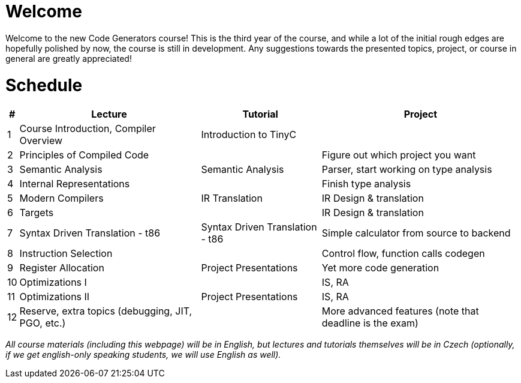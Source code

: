 = Welcome

Welcome to the new Code Generators course! This is the third year of the course, and while a lot of the initial rough edges are hopefully polished by now, the course is still in development. Any suggestions towards the presented topics, project, or course in general are greatly appreciated!

= Schedule

[%autowidth]
|===
| # | Lecture | Tutorial | Project  

| 1 
| Course Introduction, Compiler Overview
| Introduction to TinyC
| 

| 2 
| Principles of Compiled Code
| 
| Figure out which project you want

| 3
| Semantic Analysis
| Semantic Analysis
| Parser, start working on type analysis

| 4
| Internal Representations
| 
| Finish type analysis

| 5
| Modern Compilers
| IR Translation
| IR Design & translation

| 6
| Targets
| 
| IR Design & translation

| 7 
| Syntax Driven Translation - t86
| Syntax Driven Translation - t86
| Simple calculator from source to backend

| 8 
| Instruction Selection
| 
| Control flow, function calls codegen

| 9
| Register Allocation
| Project Presentations
| Yet more code generation

| 10
| Optimizations I
| 
| IS, RA

| 11
| Optimizations II
| Project Presentations
| IS, RA

| 12
| Reserve, extra topics (debugging, JIT, PGO, etc.)
| 
| More advanced features (note that deadline is the exam)


|===

_All course materials (including this webpage) will be in English, but lectures and tutorials themselves will be in Czech (optionally, if we get english-only speaking students, we will use English as well)._ 







